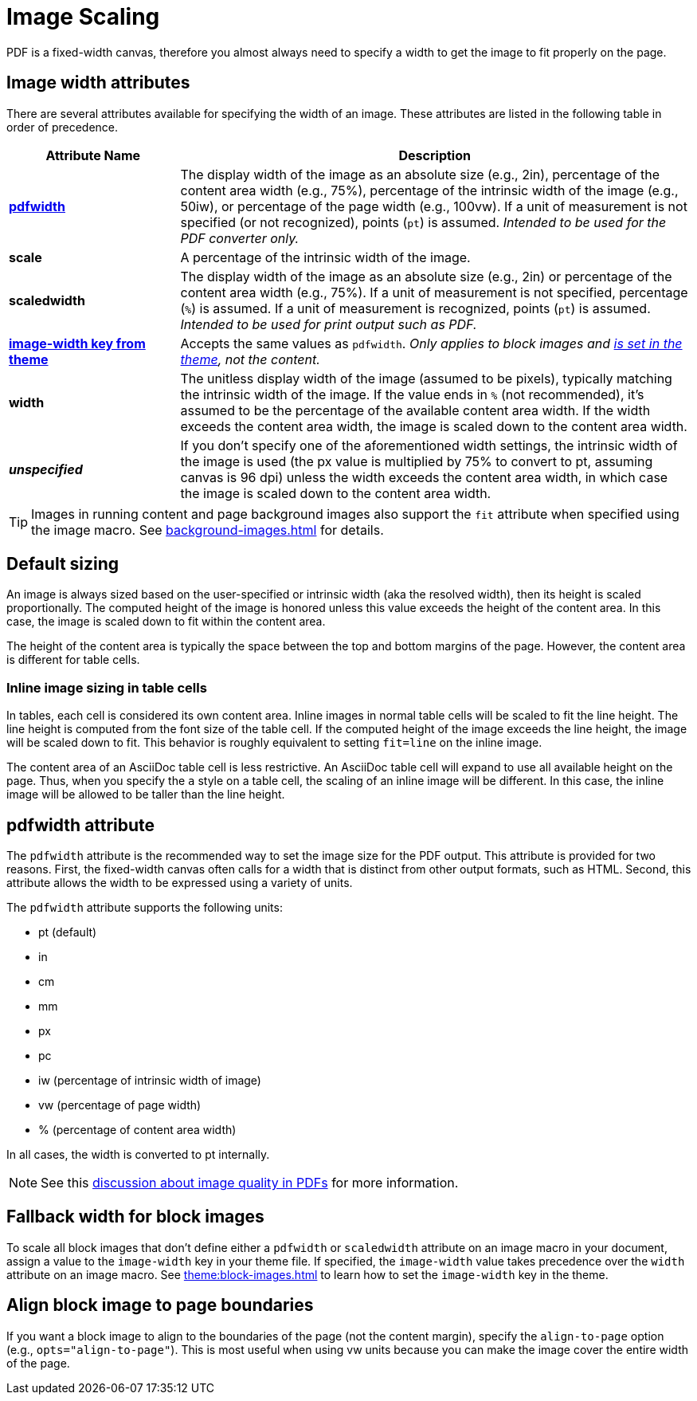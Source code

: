 = Image Scaling
:description: An image can be scaled using one of the width attributes, such as pdfwidth, scaledwidth, image-width, or width.

PDF is a fixed-width canvas, therefore you almost always need to specify a width to get the image to fit properly on the page.

[#width-attributes]
== Image width attributes

There are several attributes available for specifying the width of an image.
These attributes are listed in the following table in order of precedence.

[cols="1s,3"]
|===
|Attribute{nbsp}Name | Description

|<<pdfwidth,pdfwidth>>
|The display width of the image as an absolute size (e.g., 2in), percentage of the content area width (e.g., 75%), percentage of the intrinsic width of the image (e.g., 50iw), or percentage of the page width (e.g., 100vw).
If a unit of measurement is not specified (or not recognized), points (`pt`) is assumed.
_Intended to be used for the PDF converter only._

|scale
|A percentage of the intrinsic width of the image.

|scaledwidth
|The display width of the image as an absolute size (e.g., 2in) or percentage of the content area width (e.g., 75%).
If a unit of measurement is not specified, percentage (`%`) is assumed.
If a unit of measurement is recognized, points (`pt`) is assumed.
_Intended to be used for print output such as PDF._

|<<image-width,image-width key from theme>>
|Accepts the same values as `pdfwidth`.
_Only applies to block images and xref:theme:block-images.adoc#fallback[is set in the theme], not the content._

|width
|The unitless display width of the image (assumed to be pixels), typically matching the intrinsic width of the image.
If the value ends in `%` (not recommended), it's assumed to be the percentage of the available content area width.
If the width exceeds the content area width, the image is scaled down to the content area width.

|_unspecified_
|If you don't specify one of the aforementioned width settings, the intrinsic width of the image is used (the px value is multiplied by 75% to convert to pt, assuming canvas is 96 dpi) unless the width exceeds the content area width, in which case the image is scaled down to the content area width.
|===

TIP: Images in running content and page background images also support the `fit` attribute when specified using the image macro.
See xref:background-images.adoc[] for details.

[#default]
== Default sizing

An image is always sized based on the user-specified or intrinsic width (aka the resolved width), then its height is scaled proportionally.
The computed height of the image is honored unless this value exceeds the height of the content area.
In this case, the image is scaled down to fit within the content area.

The height of the content area is typically the space between the top and bottom margins of the page.
However, the content area is different for table cells.

=== Inline image sizing in table cells

In tables, each cell is considered its own content area.
Inline images in normal table cells will be scaled to fit the line height.
The line height is computed from the font size of the table cell.
If the computed height of the image exceeds the line height, the image will be scaled down to fit.
This behavior is roughly equivalent to setting `fit=line` on the inline image.

The content area of an AsciiDoc table cell is less restrictive.
An AsciiDoc table cell will expand to use all available height on the page.
Thus, when you specify the `a` style on a table cell, the scaling of an inline image will be different.
In this case, the inline image will be allowed to be taller than the line height.

[#pdfwidth]
== pdfwidth attribute

The `pdfwidth` attribute is the recommended way to set the image size for the PDF output.
This attribute is provided for two reasons.
First, the fixed-width canvas often calls for a width that is distinct from other output formats, such as HTML.
Second, this attribute allows the width to be expressed using a variety of units.

The `pdfwidth` attribute supports the following units:

* pt (default)
* in
* cm
* mm
* px
* pc
* iw (percentage of intrinsic width of image)
* vw (percentage of page width)
* % (percentage of content area width)

In all cases, the width is converted to pt internally.

NOTE: See this https://groups.google.com/forum/#!msg/prawn-ruby/MbMsCx862iY/6ImCsvLGfVcJ[discussion about image quality in PDFs^] for more information.

[#image-width]
== Fallback width for block images

To scale all block images that don't define either a `pdfwidth` or `scaledwidth` attribute on an image macro in your document, assign a value to the `image-width` key in your theme file.
If specified, the `image-width` value takes precedence over the `width` attribute on an image macro.
See xref:theme:block-images.adoc[] to learn how to set the `image-width` key in the theme.

== Align block image to page boundaries

If you want a block image to align to the boundaries of the page (not the content margin), specify the `align-to-page` option (e.g., `opts="align-to-page"`).
This is most useful when using vw units because you can make the image cover the entire width of the page.


